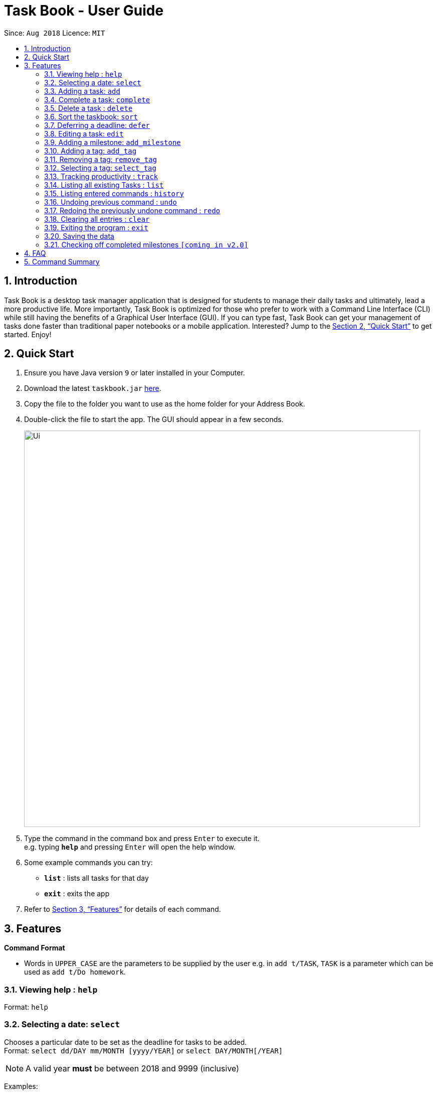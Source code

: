 = Task Book - User Guide
:site-section: UserGuide
:toc:
:toc-title:
:toc-placement: preamble
:sectnums:
:imagesDir: images
:stylesDir: stylesheets
:xrefstyle: full
:experimental:
ifdef::env-github[]
:tip-caption: :bulb:
:note-caption: :information_source:
endif::[]
:repoURL: https://github.com/CS2113-AY1819S1-W13-3/main

Since: `Aug 2018`      Licence: `MIT`

== Introduction

Task Book is a desktop task manager application that is designed for students to manage their daily tasks and ultimately, lead a more productive life. More importantly, Task Book is optimized for those who prefer to work with a Command Line Interface (CLI) while still having the benefits of a Graphical User Interface (GUI). If you can type fast, Task Book can get your management of tasks done faster than traditional paper notebooks or a mobile application. Interested? Jump to the <<Quick Start>> to get started. Enjoy!

== Quick Start

.  Ensure you have Java version `9` or later installed in your Computer.
.  Download the latest `taskbook.jar` link:{repoURL}/releases[here].
.  Copy the file to the folder you want to use as the home folder for your Address Book.
.  Double-click the file to start the app. The GUI should appear in a few seconds.
+
image::Ui.png[width="790"]
+
.  Type the command in the command box and press kbd:[Enter] to execute it. +
e.g. typing *`help`* and pressing kbd:[Enter] will open the help window.
.  Some example commands you can try:

* *`list`* : lists all tasks for that day
* *`exit`* : exits the app

.  Refer to <<Features>> for details of each command.

[[Features]]
== Features

====
*Command Format*

* Words in `UPPER_CASE` are the parameters to be supplied by the user e.g. in `add t/TASK`, `TASK` is a parameter which can be used as `add t/Do homework`.
//* Parameters can be in any order e.g. if the command specifies `n/NAME p/PHONE_NUMBER`, `p/PHONE_NUMBER n/NAME` is also acceptable.
====

=== Viewing help : `help`

Format: `help`

// tag::selectDeadline[]
=== Selecting a date: `select`

Chooses a particular date to be set as the deadline for tasks to be added. +
Format: `select dd/DAY mm/MONTH [yyyy/YEAR]` or
`select DAY/MONTH[/YEAR]`

[NOTE]
====
A valid year *must* be between 2018 and 9999 (inclusive)
====

Examples:

* `select dd/1 mm/1`
* `select 1/1`
* `select dd/1 mm/1 yyyy/2018`
* `select 1/1/2018`
// end::selectDeadline[]

=== Adding a task: `add`

Adds a task with its module code, title, description, priority level (low, medium, high) and the number of hours (integers only) expected to complete this task, to the task book +
Format: `add c/MODULE_CODE t/TITLE d/DESCRIPTION p/PRIORITY h/HOURS`
>>>>>>> Stashed changes

Examples:

* `add c/CS2113 t/Complete 2113 Tutorial d/with code done p/high h/1`

=== Complete a task: `complete`

Complete a task in the task book by providing its index and the actual number of hours taken to complete the task +
Format: `complete i/INDEX h/HOURS_TO_COMPLETE`

Examples:

* `complete i/1 h/2`

=== Delete a task : `delete`

Removes a task from the task book
Format: `delete [INDEX]`

Examples:

* `delete 1`

=== Sort the taskbook: `sort`
|===
|Need to view the tasks in a specific order you prefer? For example, you would like the tasks to be displayed from the
highest priority, so you can focus your attention on the most importan task at hand? You can sort the tasks based on
their priority!
|===

[NOTE]
====
* An empty TaskBook will accept the sort task command.
====

Sort the tasks in the task book via `priority`, `deadlines`, `modules`, or `title` +
Format: `sort s/METHOD`

Examples:

* `sort s/priority`

*Before*

image::SortTaskCommand_before.png[width="790"]

*After*

image::SortTaskCommand_after.png[width="790"]
=== Deferring a deadline: `defer`
|===
|Need a way to quickly extend your deadline by a few days or up to a month? You can easily defer the deadline of your
task and the deadline will be automatically adjusted.
|===
Defers a deadline for a task +
Format: `defer i/INDEX dd/DAY`

[NOTE]
====
* Deadline of the selected task will be automatically updated by the number of days deferred from the deadline
====

[WARNING]
====
* Selected task must exist in the TaskBook
* A task cannot be deferred by the number of days if it will result in two similar tasks with the same deadlines.
====
Examples:

* `defer i/1 dd/04`

*Before*

image::DeferDeadlineCommand_before.png[width="790"]

*After*

image::DeferDeadlineCommand_after.png[width="790"]

// tag::editTask[]
=== Editing a task: `edit`

Edits one or more fields in a selected task. +
Format: `edit i/INDEX [t/TITLE] [d/DESCRIPTION] [c/MODULE CODE] [p/PRIORITY] [h/HOURS]`

[NOTE]
====
* Index must be present and must be a non-zero positive integer
* At least one optional field to be edited must be provided
====

Examples:

* `edit i/1 t/Complete CS2113 tutorial`
* `edit i/1 d/Edit editTask to fit TaskBook h/4`
* `edit i/1 t/Complete CS2271 tutorial d/Edit editTask to fit TaskBook c/CS2113 p/high h/4`
// end::editTask[]

// tag::add_milestone[]
=== Adding a milestone: `add_milestone`

|===
|Have a task that requires a lot of things to be done? Break it up into smaller, more manageable subtasks called milestones!
|===

Adds a milestone to an existing task in the task book +
Format: `add_milestone i/INDEX m/MILESTONE DESCRIPTION r/RANK`

[WARNING]
Milestone description cannot be longer than 40 characters!

[WARNING]
Index must be a non-zero, positive integer not greater than the number of tasks currently available
in the Task Book!

Examples:

* `add_milestone i/1 m/Q1 - 3 r/1`
* `add_milestone i/1 m/Q4 - 6 r/2`
* `add_milestone i/1 m/Q7 & 8 r/3`
* `add_milestone i/1 m/Diagrams r/4`
* `add_milestone i/1 m/References r/5`

*Before*

image::AddMilestoneCommand_before.png[width="790"]

*After*

image::AddMilestoneCommand_after.png[width="790"]

[NOTE]
====
Rank is the level of importance assigned to that particular milestone by the user. Milestones are automatically sorted by rank with the most important one at the top (*Rank 1*).
====

// end::add_milestone[]

=== Adding a tag: `add_tag`
|===
|Want a way to better mark your tasks, or to quickly tell what a task is about? Adding tags to your tasks will make it
 easier for you to identify the tasks!
|===
Add a tag to a task +
Format: `add_tag i/INDEX t/TAG`

[NOTE]
====
* Tag names are all in lower case.
* Duplicate tags are ignored and the tag list for the selected task will remain unchanged
====
[WARNING]
====
* Tag names has to be alphanumeric
* Selected task must exist in the TaskBook
====
Examples:

* `add_tag i/1 t/homework`

*Before*

image::AddTagCommand_before.png[width="790"]

*After*

image::AddTagCommand_after.png[width="790"]

*Duplicate Tags are ignored*

image::AddTagCommand_duplicate.png[width="790"]

=== Removing a tag: `remove_tag`
|===
|Found the tags added previously to your tasks not suitable? You can remove the tags easily and conveniently!
|===
Removes a tag from a task +
Format: `remove_tag i/INDEX t/TAG`

[NOTE]
====
* Selected tag to be removed from the task is case-insensitive.
====

[WARNING]
====
* Tag names has to be alphanumeric
* Selected task must exist in the TaskBook
====

Examples:

* `remove_tag i/1 t/homework`

*Before*

image::RemoveTagCommand_before.png[width="790"]

*After*

image::RemoveTagCommand_after.png[width="790"]

=== Selecting a tag: `select_tag`
|===
|Need to view your tasks with the specific tag? For example, viewing all the tasks which are tagged with "homework"?
You can easily do it via selecting the tag you want!
|===
Show a list of tasks with the selected tag +
Format: `select_tag t/TAG`

[NOTE]
====
* Selected tag is case-insensitive.
====

[WARNING]
====
* Tag names has to be alphanumeric
====

Examples:

* `select_tag t/homework`

*Before*

image::SelectTagCommand_before.png[width="790"]

*After*

image::SelectTagCommand_after.png[width="790"]

=== Tracking productivity : `track`

Tracks your productivity for all completed tasks, by returning an average productivity (in percentage). +
Format: `track`

=== Listing all existing Tasks : `list`

Lists all the existing tasks in task book. +
Format: `list`

=== Listing entered commands : `history`

Lists all the commands that you have entered in reverse chronological order. +
Format: `history`

[NOTE]
====
Pressing the kbd:[&uarr;] and kbd:[&darr;] arrows will display the previous and next input respectively in the command box.
====

// tag::undoredo[]
=== Undoing previous command : `undo`

Restores the address book to the state before the previous _undoable_ command was executed. +
Format: `undo`

[NOTE]
====
Undoable commands: those commands that modify the address book's content (`add`, `complete`, `sort`, `add_milestone`, `defer`, `delete`, `select` and `clear`).
====

Examples:

* `delete 1` +
`list` +
`undo` (reverses the `delete 1` command) +

* `track` +
`list` +
`undo` +
The `undo` command fails as there are no undoable commands executed previously.

* `delete 1` +
`clear` +
`undo` (reverses the `clear` command) +
`undo` (reverses the `delete 1` command) +

=== Redoing the previously undone command : `redo`

Reverses the most recent `undo` command. +
Format: `redo`

Examples:

* `delete 1` +
`undo` (reverses the `delete 1` command) +
`redo` (reapplies the `delete 1` command) +

* `delete 1` +
`redo` +
The `redo` command fails as there are no `undo` commands executed previously.

* `delete 1` +
`clear` +
`undo` (reverses the `clear` command) +
`undo` (reverses the `delete 1` command) +
`redo` (reapplies the `delete 1` command) +
`redo` (reapplies the `clear` command) +
// end::undoredo[]

=== Clearing all entries : `clear`

Clears all entries from the address book. +
Format: `clear`

=== Exiting the program : `exit`

Exits the program. +
Format: `exit`

=== Saving the data

Address book data are saved in the hard disk automatically after any command that changes the data. +
There is no need to save manually.

// tag::check_milestone[]
=== Checking off completed milestones `[coming in v2.0]`

Users will soon be able to strike off (not delete!) their milestones when they have completed them for easier tracking of what they have or have not done!
// end::check_milestone[]

== FAQ

*Q*: How do I transfer my data to another Computer? +
*A*: Install the app in the other computer and overwrite the empty data file it creates with the file that contains the data of your previous Address Book folder.

// tag::FAQ_milestone[]
*Q*: Why do I get this error when I tried to add milestones with a rank of "0" or "-1"?

image::AddMilestoneCommand_rankZero.png[width="790"]

*A*: You can only enter *non-zero*, *positive* integers for rank!

*Q*: Why do I get this error when I tried to add a milestone?

image::AddMilestoneCommand_invalidIndex.png[width="790"]

*A*: You can only add milestones to existing tasks! In this case, there is only 1 task entered into the Task Book, hence attempting to add a milestone to index 2 of the Task Book will result in an error!
// end::FAQ_milestone[]

== Command Summary
* *Help* : `help`
* *Select* : `select dd/DAY mm/MONTH yyyy/YEAR` or `select DAY/MONTH/YEAR` +
e.g. `select dd/1 mm/1 yyyy/2018`
* *Add task* : `add c/MODULE_CODE t/ACTION d/DESCRIPTION p/PRIORITY_LEVEL h/HOURS_TO_COMPLETE` +
e.g. `add c/CS2113 t/Complete 2113 Tutorial d/with code done p/high h/2`
* *Complete* : `complete i/INDEX h/HOURS_COMPLETED` +
e.g. `complete i/1 h/2`
* *Delete* : `delete INDEX`
e.g. `delete 1`
* *Sort* : `sort s/METHOD` +
e.g. `sort s/priority`
* *Defer deadline* : `defer i/INDEX dd/DAY mm/MONTH yyyy/YEAR` +
e.g. `defer i/1 dd/01 mm/01 yyyy/2018`
* *Edit* : `edit i/INDEX [t/TITLE] [d/DESCRIPTION] [c/MODULE CODE] [p/PRIORITY] [h/HOURS]` +
e.g. `edit i/1 t/Complete CS2271 tutorial d/Edit editTask to fit TaskBook c/CS2113 p/high h/4`
* *Add milestone* : `add_milestone i/INDEX m/MILESTONE DESCRIPTION r/RANK...` +
e.g. `add_milestone i/1 m/Q1 - 3 r/1`
* *Track* : `track`
* *List* : `list`
* *History* : `history`
* *Undo* : `undo`
* *Redo* : `redo`
* *Clear* : `clear`
* *Exit* : `exit`

